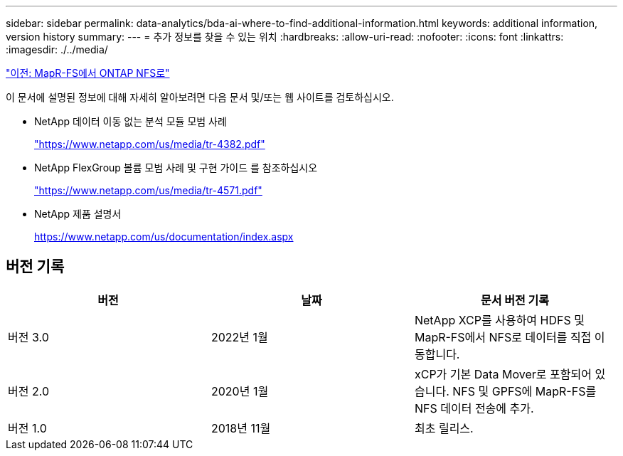 ---
sidebar: sidebar 
permalink: data-analytics/bda-ai-where-to-find-additional-information.html 
keywords: additional information, version history 
summary:  
---
= 추가 정보를 찾을 수 있는 위치
:hardbreaks:
:allow-uri-read: 
:nofooter: 
:icons: font
:linkattrs: 
:imagesdir: ./../media/


link:bda-ai-mapr-fs-to-ontap-nfs.html["이전: MapR-FS에서 ONTAP NFS로"]

[role="lead"]
이 문서에 설명된 정보에 대해 자세히 알아보려면 다음 문서 및/또는 웹 사이트를 검토하십시오.

* NetApp 데이터 이동 없는 분석 모듈 모범 사례
+
https://www.netapp.com/us/media/tr-4382.pdf["https://www.netapp.com/us/media/tr-4382.pdf"^]

* NetApp FlexGroup 볼륨 모범 사례 및 구현 가이드 를 참조하십시오
+
https://www.netapp.com/us/media/tr-4571.pdf["https://www.netapp.com/us/media/tr-4571.pdf"^]

* NetApp 제품 설명서
+
https://www.netapp.com/us/documentation/index.aspx[]





== 버전 기록

|===
| 버전 | 날짜 | 문서 버전 기록 


| 버전 3.0 | 2022년 1월 | NetApp XCP를 사용하여 HDFS 및 MapR-FS에서 NFS로 데이터를 직접 이동합니다. 


| 버전 2.0 | 2020년 1월 | xCP가 기본 Data Mover로 포함되어 있습니다. NFS 및 GPFS에 MapR-FS를 NFS 데이터 전송에 추가. 


| 버전 1.0 | 2018년 11월 | 최초 릴리스. 
|===
